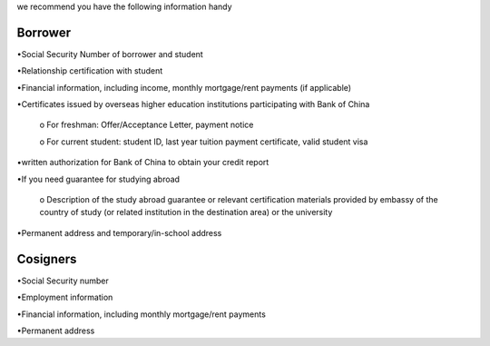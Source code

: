 .. apply documentation master file, created by
   sphinx-quickstart on Tue Oct 30 09:03:05 2018.
   You can adapt this file completely to your liking, but it should at least
   contain the root `toctree` directive.

we recommend you have the following information handy 




Borrower
==========
•Social Security Number of borrower and student 

•Relationship certification with student

•Financial information, including income, monthly mortgage/rent payments (if applicable)

•Certificates issued by overseas higher education institutions participating with Bank of China  

   o For freshman: Offer/Acceptance Letter, payment notice

   o For current student: student ID, last year tuition payment certificate, valid student visa

•written authorization for Bank of China to obtain your credit report

•If you need guarantee for studying abroad  

  o	Description of the study abroad guarantee or relevant certification materials provided by embassy of the country of study (or related institution in the destination area) or the university
•Permanent address and temporary/in-school address  


Cosigners
===========
•Social Security number  

•Employment information  
 
•Financial information, including monthly mortgage/rent payments  
 
•Permanent address 




